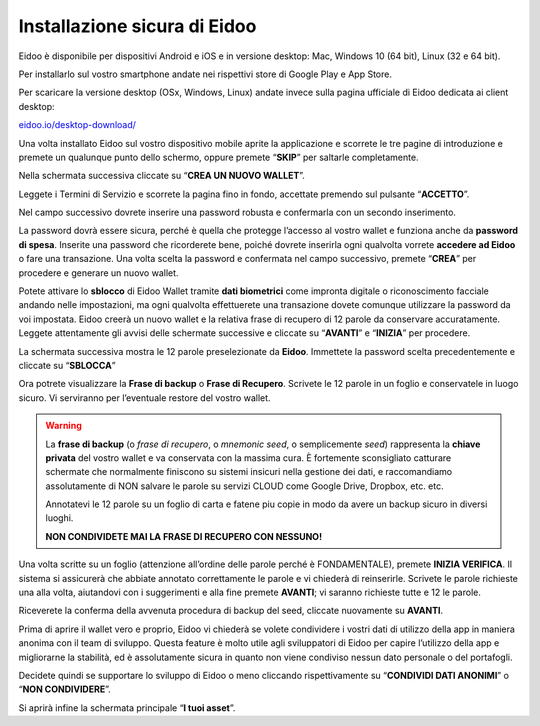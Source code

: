
Installazione sicura di Eidoo
=============================

Eidoo è disponibile per dispositivi Android e iOS e in versione desktop: Mac, Windows 10 (64 bit), Linux (32 e 64 bit).

Per installarlo sul vostro smartphone andate nei rispettivi store di Google Play e App Store. 


.. image:: https://i.imgur.com/IeRhxEr.png
    :width: 200px
    :target: https://itunes.apple.com/app/eidoo/id1279896253?mt=8
    :align: center                 
    :alt: App Store


.. image:: https://i.imgur.com/RqfxTBt.png
    :width: 200px
    :target: https://play.google.com/store/apps/details?id=io.eidoo.wallet.prodnet&hl=en_US&gl=US
    :align: center
    :alt: Google Play
    
    
Per scaricare la versione desktop (OSx, Windows, Linux) andate invece sulla pagina ufficiale di Eidoo dedicata ai client desktop:

`eidoo.io/desktop-download/ <https://eidoo.io/desktop-download/>`_


Una volta installato Eidoo sul vostro dispositivo mobile aprite la applicazione e scorrete le tre pagine di introduzione e premete un qualunque punto dello schermo, oppure premete “**SKIP**” per saltarle completamente.

Nella schermata successiva cliccate su “**CREA UN NUOVO WALLET**”.

.. image:: https://i.imgur.com/aI1GzyK.jpg
    :width: 500px
    :align: center


Leggete i Termini di Servizio e scorrete la pagina fino in fondo, accettate premendo sul pulsante “**ACCETTO**”.

.. image:: https://i.imgur.com/0tt7UvT.jpg
    :width: 500px
    :align: center


Nel campo successivo dovrete inserire una password robusta e confermarla con un secondo inserimento.

La password dovrà essere sicura, perché è quella che protegge l’accesso al vostro wallet e funziona anche da **password di spesa**. Inserite una password che ricorderete bene, poiché dovrete inserirla ogni qualvolta vorrete **accedere ad Eidoo** o fare una transazione.
Una volta scelta la password e confermata nel campo successivo, premete “**CREA**” per procedere e generare un nuovo wallet.
 
.. image:: https://i.imgur.com/NuKvHqH.jpg
    :width: 500px
    :align: center


Potete attivare lo **sblocco** di Eidoo Wallet tramite **dati biometrici** come impronta digitale o riconoscimento facciale andando nelle impostazioni, ma ogni qualvolta effettuerete una transazione dovete comunque utilizzare la password da voi impostata. 
Eidoo creerà un nuovo wallet e la relativa frase di recupero di 12 parole da conservare accuratamente. Leggete attentamente gli avvisi delle schermate successive e cliccate su “**AVANTI**” e “**INIZIA**” per procedere.

.. image:: https://i.imgur.com/vykkloW.jpg
    :width: 500px
    :align: center

    
.. image:: https://i.imgur.com/hd2vBi2.jpg
    :width: 500px
    :align: center


La schermata successiva mostra le 12 parole preselezionate da **Eidoo**. Immettete la password scelta precedentemente e cliccate su “**SBLOCCA**” 
    
.. image:: https://i.imgur.com/wT1eUNq.png
    :width: 500px
    :align: center


Ora potrete visualizzare la **Frase di backup** o **Frase di Recupero**. Scrivete le 12 parole in un foglio e conservatele in luogo sicuro. Vi serviranno per l’eventuale restore del vostro wallet.

.. image:: https://i.imgur.com/bCAbcDI.png
    :width: 500px
    :align: center

.. warning::
    La **frase di backup** (o *frase di recupero*, o *mnemonic seed*, o semplicemente *seed*) rappresenta la **chiave privata** del vostro wallet
    e va conservata con la massima cura. È fortemente sconsigliato catturare schermate che normalmente finiscono su sistemi insicuri nella gestione dei dati,
    e raccomandiamo assolutamente di NON salvare le parole su servizi CLOUD come Google Drive, Dropbox, etc. etc.
    
    Annotatevi le 12 parole su un foglio di carta e fatene piu copie in modo da avere un backup sicuro in diversi luoghi.
    
    **NON CONDIVIDETE MAI LA FRASE DI RECUPERO CON NESSUNO!**

Una volta scritte su un foglio (attenzione all’ordine delle parole perché è FONDAMENTALE), premete **INIZIA VERIFICA**. Il sistema si assicurerà che abbiate annotato correttamente le parole e vi chiederà di reinserirle. Scrivete le parole richieste una alla volta, aiutandovi con i suggerimenti e alla fine premete **AVANTI**; vi saranno richieste tutte e 12 le parole.

.. image:: https://i.imgur.com/BdVdMbB.png
    :width: 500px
    :align: center

Riceverete la conferma della avvenuta procedura di backup del seed, cliccate nuovamente su **AVANTI**.
 
.. image:: https://i.imgur.com/OvJ4J2z.jpg
    :width: 500px 
    :align: center

Prima di aprire il wallet vero e proprio, Eidoo vi chiederà se volete condividere i vostri dati di utilizzo della app in maniera anonima con il team di sviluppo. Questa feature è molto utile agli sviluppatori di Eidoo per capire l’utilizzo della app e migliorarne la stabilità, ed è assolutamente sicura in quanto non viene condiviso nessun dato personale o del portafogli.

Decidete quindi se supportare lo sviluppo di Eidoo o meno cliccando rispettivamente su “**CONDIVIDI DATI ANONIMI**” o “**NON CONDIVIDERE**”.
 
.. image:: https://i.imgur.com/AvtpKVI.jpg
    :width: 500px
    :align: center

Si aprirà infine la schermata principale “**I tuoi asset**”.
